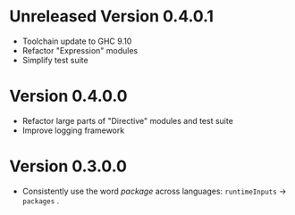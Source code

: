 * Unreleased Version 0.4.0.1
- Toolchain update to GHC 9.10
- Refactor "Expression" modules
- Simplify test suite

* Version 0.4.0.0
- Refactor large parts of "Directive" modules and test suite
- Improve logging framework

* Version 0.3.0.0
- Consistently use the word /package/ across languages: =runtimeInputs= -> =packages= .
